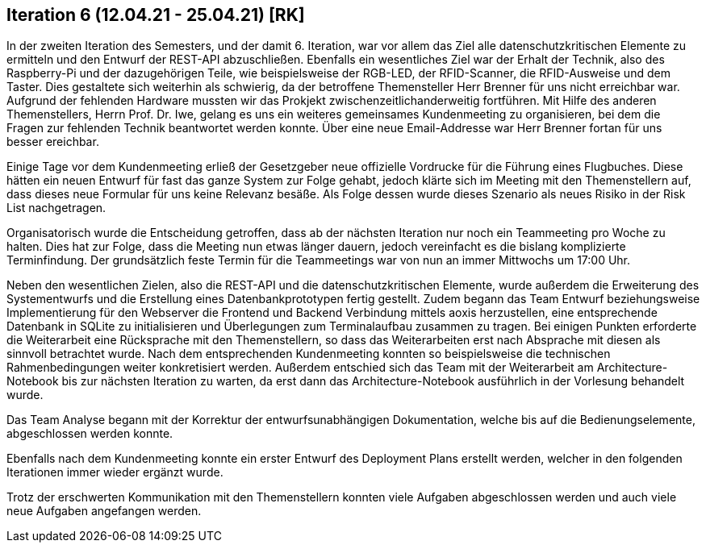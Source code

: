 == Iteration 6 (12.04.21 - 25.04.21) [RK]

In der zweiten Iteration des Semesters, und der damit 6. Iteration, war vor allem das Ziel alle datenschutzkritischen Elemente zu ermitteln und den Entwurf der REST-API abzuschließen. 
Ebenfalls ein wesentliches Ziel war der Erhalt der Technik, also des Raspberry-Pi und der dazugehörigen Teile, wie beispielsweise der RGB-LED, der RFID-Scanner, die RFID-Ausweise und dem Taster. Dies gestaltete sich weiterhin als schwierig, da der betroffene Themensteller Herr Brenner für uns nicht erreichbar war. Aufgrund der fehlenden Hardware mussten wir das Prokjekt zwischenzeitlichanderweitig fortführen. Mit Hilfe des anderen Themenstellers, Herrn Prof. Dr. Iwe, gelang es uns ein weiteres gemeinsames Kundenmeeting zu organisieren, bei dem die Fragen zur fehlenden Technik beantwortet werden konnte. Über eine neue Email-Addresse war Herr Brenner fortan für uns besser ereichbar.

Einige Tage vor dem Kundenmeeting erließ der Gesetzgeber neue offizielle Vordrucke für die Führung eines Flugbuches. Diese hätten ein neuen Entwurf für fast das ganze System zur Folge gehabt, jedoch klärte sich im Meeting mit den Themenstellern auf, dass dieses neue Formular für uns keine Relevanz besäße. Als Folge dessen wurde dieses Szenario als neues Risiko in der Risk List nachgetragen.

Organisatorisch wurde die Entscheidung getroffen, dass ab der nächsten Iteration nur noch ein Teammeeting pro Woche zu halten. Dies hat zur Folge, dass die Meeting nun etwas länger dauern, jedoch vereinfacht es die bislang komplizierte Terminfindung. Der grundsätzlich feste Termin für die Teammeetings war von nun an immer Mittwochs um 17:00 Uhr.

Neben den wesentlichen Zielen, also die REST-API und die datenschutzkritischen Elemente, wurde außerdem die Erweiterung des Systementwurfs und die Erstellung eines Datenbankprototypen fertig gestellt. Zudem begann das Team Entwurf beziehungsweise Implementierung für den Webserver die Frontend und Backend Verbindung mittels aoxis herzustellen, eine entsprechende Datenbank in SQLite zu initialisieren und Überlegungen zum Terminalaufbau zusammen zu tragen. Bei einigen Punkten erforderte die Weiterarbeit eine Rücksprache mit den Themenstellern, so dass das Weiterarbeiten erst nach Absprache mit diesen als sinnvoll betrachtet wurde. Nach dem entsprechenden Kundenmeeting konnten so beispielsweise die technischen Rahmenbedingungen weiter konkretisiert werden. 
Außerdem entschied sich das Team mit der Weiterarbeit am Architecture-Notebook bis zur nächsten Iteration zu warten, da erst dann das Architecture-Notebook ausführlich in der Vorlesung behandelt wurde.

Das Team Analyse begann mit der Korrektur der entwurfsunabhängigen Dokumentation, welche bis auf die Bedienungselemente, abgeschlossen werden konnte. 

Ebenfalls nach dem Kundenmeeting konnte ein erster Entwurf des Deployment Plans erstellt werden, welcher in den folgenden Iterationen immer wieder ergänzt wurde.

Trotz der erschwerten Kommunikation mit den Themenstellern konnten viele Aufgaben abgeschlossen werden und auch viele neue Aufgaben angefangen werden.  